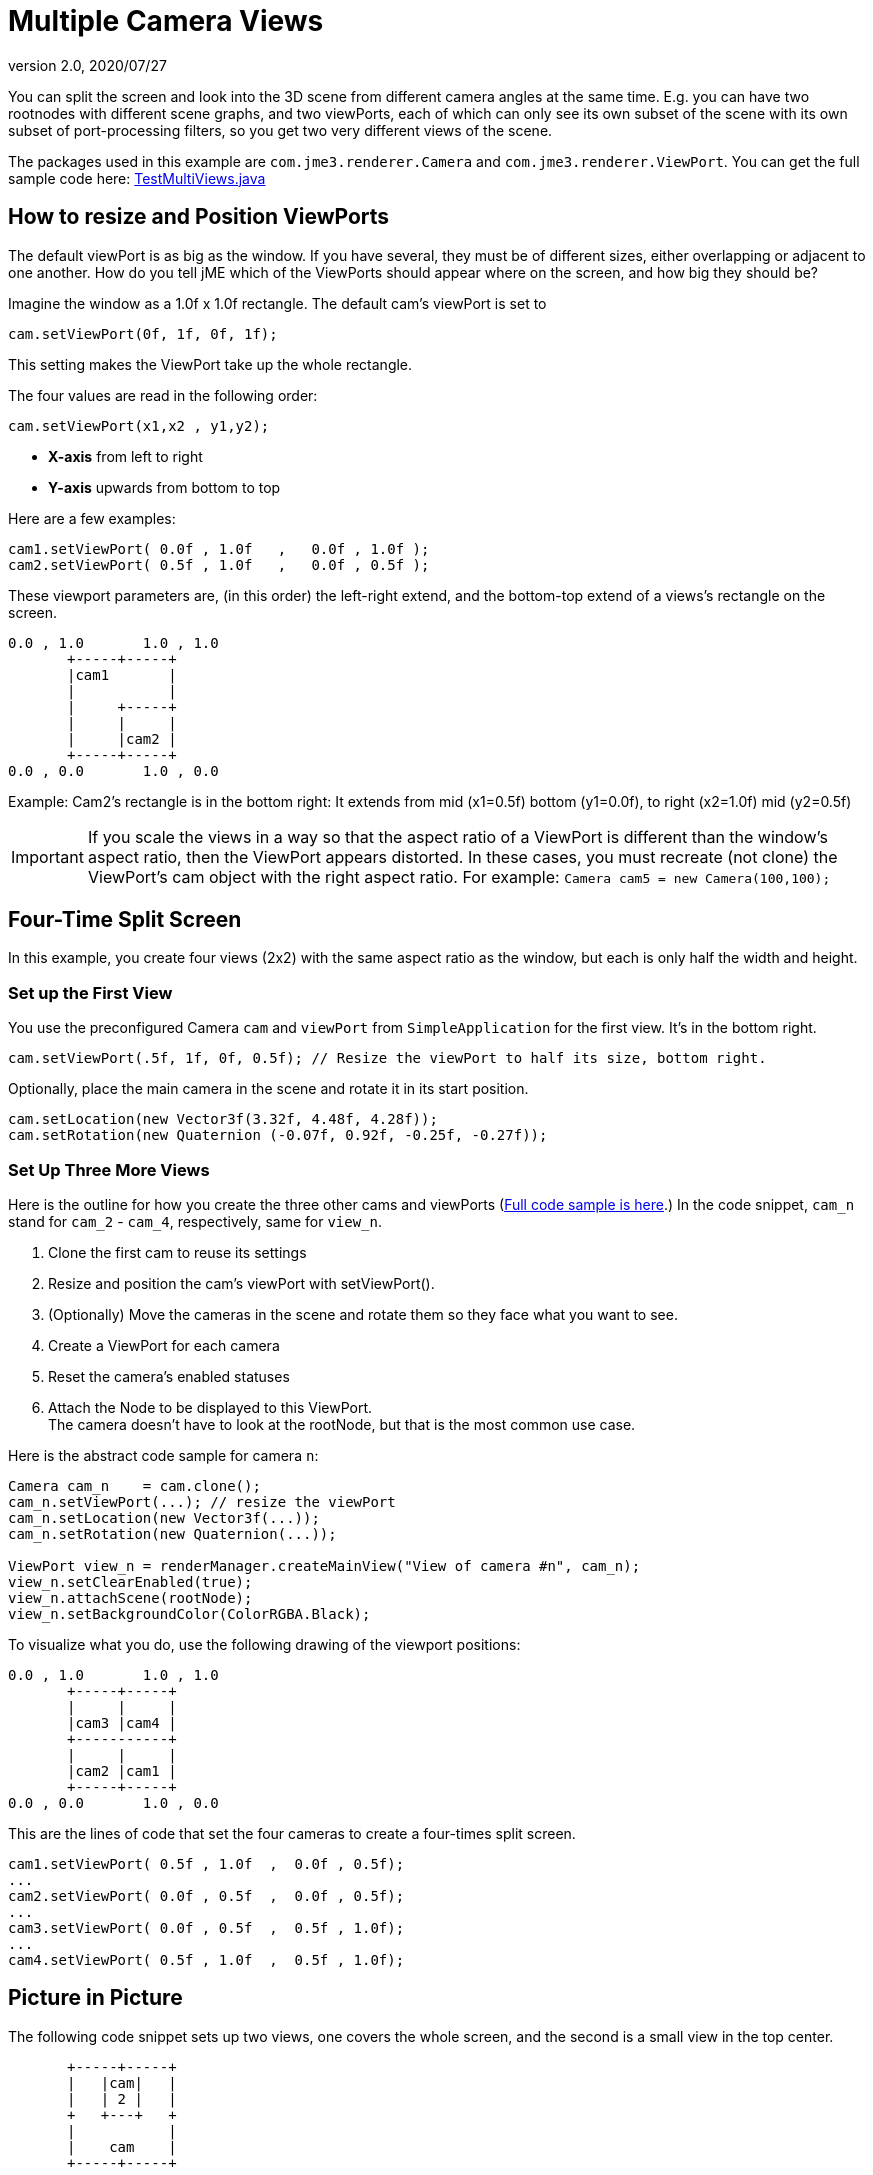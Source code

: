 = Multiple Camera Views
:revnumber: 2.0
:revdate: 2020/07/27
:keywords: camera, documentation


You can split the screen and look into the 3D scene from different camera angles at the same time. E.g. you can have two rootnodes with different scene graphs, and two viewPorts, each of which can only see its own subset of the scene with its own subset of port-processing filters, so you get two very different views of the scene.

The packages used in this example are `com.jme3.renderer.Camera` and `com.jme3.renderer.ViewPort`. You can get the full sample code here: link:https://github.com/jMonkeyEngine/jmonkeyengine/blob/master/jme3-examples/src/main/java/jme3test/renderer/TestMultiViews.java[TestMultiViews.java]


== How to resize and Position ViewPorts

The default viewPort is as big as the window. If you have several, they must be of different sizes, either overlapping or adjacent to one another. How do you tell jME which of the ViewPorts should appear where on the screen, and how big they should be?

Imagine the window as a 1.0f x 1.0f rectangle. The default cam's viewPort is set to

[source,java]
----
cam.setViewPort(0f, 1f, 0f, 1f);
----

This setting makes the ViewPort take up the whole rectangle.

The four values are read in the following order:

[source,java]
----
cam.setViewPort(x1,x2 , y1,y2);
----

*  *X-axis* from left to right
*  *Y-axis* upwards from bottom to top

Here are a few examples:

[source,java]
----

cam1.setViewPort( 0.0f , 1.0f   ,   0.0f , 1.0f );
cam2.setViewPort( 0.5f , 1.0f   ,   0.0f , 0.5f );

----

These viewport parameters are, (in this order) the left-right extend, and the bottom-top extend of a views's rectangle on the screen.

[source]
----

0.0 , 1.0       1.0 , 1.0
       +-----+-----+
       |cam1       |
       |           |
       |     +-----+
       |     |     |
       |     |cam2 |
       +-----+-----+
0.0 , 0.0       1.0 , 0.0
----

Example: Cam2's rectangle is in the bottom right: It extends from mid (x1=0.5f) bottom (y1=0.0f), to right (x2=1.0f) mid (y2=0.5f)


[IMPORTANT]
====
If you scale the views in a way so that the aspect ratio of a ViewPort is different than the window's aspect ratio, then the ViewPort appears distorted. In these cases, you must recreate (not clone) the ViewPort's cam object with the right aspect ratio. For example: `Camera cam5 = new Camera(100,100);`
====



== Four-Time Split Screen

In this example, you create four views (2x2) with the same aspect ratio as the window, but each is only half the width and height.


=== Set up the First View

You use the preconfigured Camera `cam` and `viewPort` from `SimpleApplication` for the first view. It's in the bottom right.

[source,java]
----

cam.setViewPort(.5f, 1f, 0f, 0.5f); // Resize the viewPort to half its size, bottom right.

----

Optionally, place the main camera in the scene and rotate it in its start position.

[source,java]
----
cam.setLocation(new Vector3f(3.32f, 4.48f, 4.28f));
cam.setRotation(new Quaternion (-0.07f, 0.92f, -0.25f, -0.27f));

----


=== Set Up Three More Views

Here is the outline for how you create the three other cams and viewPorts (link:https://github.com/jMonkeyEngine/jmonkeyengine/blob/master/jme3-examples/src/main/java/jme3test/renderer/TestMultiViews.java[Full code sample is here].) In the code snippet, `cam_n` stand for `cam_2` - `cam_4`, respectively, same for `view_n`.

.  Clone the first cam to reuse its settings
.  Resize and position the cam's viewPort with setViewPort().
.  (Optionally) Move the cameras in the scene and rotate them so they face what you want to see.
.  Create a ViewPort for each camera
.  Reset the camera's enabled statuses
.  Attach the Node to be displayed to this ViewPort. +
The camera doesn't have to look at the rootNode, but that is the most common use case.

Here is the abstract code sample for camera `n`:

[source,java]
----

Camera cam_n    = cam.clone();
cam_n.setViewPort(...); // resize the viewPort
cam_n.setLocation(new Vector3f(...));
cam_n.setRotation(new Quaternion(...));

ViewPort view_n = renderManager.createMainView("View of camera #n", cam_n);
view_n.setClearEnabled(true);
view_n.attachScene(rootNode);
view_n.setBackgroundColor(ColorRGBA.Black);

----

To visualize what you do, use the following drawing of the viewport positions:

[source]
----

0.0 , 1.0       1.0 , 1.0
       +-----+-----+
       |     |     |
       |cam3 |cam4 |
       +-----------+
       |     |     |
       |cam2 |cam1 |
       +-----+-----+
0.0 , 0.0       1.0 , 0.0
----

This are the lines of code that set the four cameras to create a four-times split screen.

[source,java]
----

cam1.setViewPort( 0.5f , 1.0f  ,  0.0f , 0.5f);
...
cam2.setViewPort( 0.0f , 0.5f  ,  0.0f , 0.5f);
...
cam3.setViewPort( 0.0f , 0.5f  ,  0.5f , 1.0f);
...
cam4.setViewPort( 0.5f , 1.0f  ,  0.5f , 1.0f);

----


== Picture in Picture

The following code snippet sets up two views, one covers the whole screen, and the second is a small view in the top center.

[source]
----

       +-----+-----+
       |   |cam|   |
       |   | 2 |   |
       +   +---+   +
       |           |
       |    cam    |
       +-----+-----+

----

[source,java]
----

// Setup first full-window view
cam.setViewPort(0f, 1f, 0f, 1f);
cam.setLocation(new Vector3f(3.32f, 4.48f, 4.28f));
cam.setRotation(new Quaternion(-0.07f, 0.92f, -0.25f, -0.27f));

// Setup second, smaller PiP view
Camera cam2 = cam.clone();
cam2.setViewPort(.4f, .6f, 0.8f, 1f);
cam2.setLocation(new Vector3f(-0.10f, 1.57f, 4.81f));
cam2.setRotation(new Quaternion(0.00f, 0.99f, -0.04f, 0.02f));
ViewPort viewPort2 = renderManager.createMainView("PiP", cam2);
viewPort2.setClearFlags(true, true, true);
viewPort2.attachScene(rootNode);

----


== ViewPort Settings

You can customize the camera and the viewPort of each view individually. For example, each view can have a different background color:

[source,java]
----
viewPort.setBackgroundColor(ColorRGBA.Blue);
----

You have full control to determine which Nodes the camera can see! It can see the full rootNode…

[source,java]
----
viewPort1.attachScene(rootNode);
----

… or you can give each camera a special node whose content it can see:

[source,java]
----
viewPort2.attachScene(spookyGhostDetectorNode);
----

